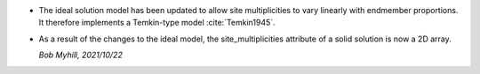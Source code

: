 * The ideal solution model has been updated to allow site multiplicities to
  vary linearly with endmember proportions. It therefore implements a
  Temkin-type model :cite:`Temkin1945`.

* As a result of the changes to the ideal model, the site_multiplicities
  attribute of a solid solution is now a 2D array.

  *Bob Myhill, 2021/10/22*
